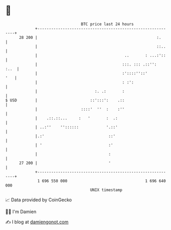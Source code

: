 * 👋

#+begin_example
                                    BTC price last 24 hours                    
                +------------------------------------------------------------+ 
         28 200 |                                                    :.      | 
                |                                                    ::..    | 
                |                                      ..       : ...:'::    | 
                |                                     :::. ::: .::'':   :..  | 
                |                                     :'::::''::'        '   | 
                |                                     : :':                  | 
                |                         :. .:       :                      | 
   $ USD        |                       ::':::':    .::                      | 
                |                   ::::'  ''  :    :''                      | 
                |    .::.::...     :   '       :  .:                         | 
                | ..:''    ''::::::            '.::'                         | 
                |.:'                            ::'                          | 
                | '                             :'                           | 
                |                               :                            | 
         27 200 |                               '                            | 
                +------------------------------------------------------------+ 
                 1 696 550 000                                  1 696 640 000  
                                        UNIX timestamp                         
#+end_example
📈 Data provided by CoinGecko

🧑‍💻 I'm Damien

✍️ I blog at [[https://www.damiengonot.com][damiengonot.com]]
